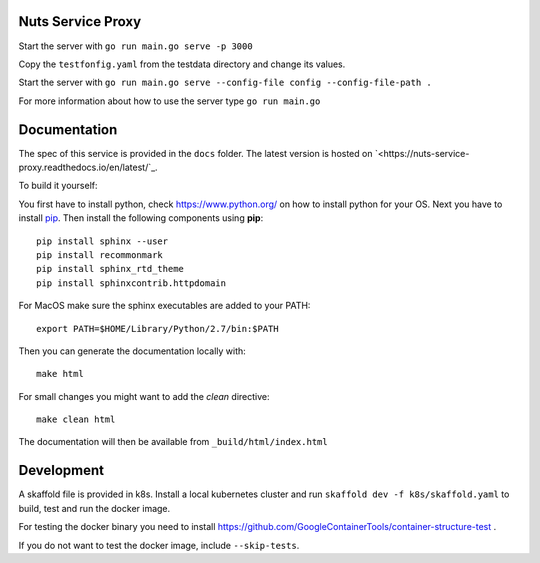 
.. image:: https://readthedocs.org/projects/nuts-service-proxy/badge/?version=latest
    :target: https://nuts-documentation.readthedocs.io/projects/nuts-service-proxy/en/latest/?badge=latest
    :alt: Documentation Status

.. image:: https://travis-ci.com/nuts-foundation/nuts-auth.svg?branch=master
    :target: https://travis-ci.com/nuts-foundation/nuts-auth
    :alt: Test status

.. image:: https://codecov.io/gh/nuts-foundation/nuts-auth/branch/master/graph/badge.svg
    :target: https://codecov.io/gh/nuts-foundation/nuts-auth
    :alt: Test coverage


Nuts Service Proxy
==================


Start the server with ``go run main.go serve -p 3000``

Copy the ``testfonfig.yaml`` from the testdata directory and change its values.

Start the server with ``go run main.go serve --config-file config --config-file-path .``

For more information about how to use the server type ``go run main.go``

Documentation
=============
The spec of this service is provided in the ``docs`` folder. The latest version is hosted on `<https://nuts-service-proxy.readthedocs.io/en/latest/`_.

To build it yourself:

You first have to install python, check `<https://www.python.org/>`_ on how to install python for your OS.
Next you have to install `pip <https://pip.pypa.io/en/stable/installing/>`_.
Then install the following components using **pip**::

    pip install sphinx --user
    pip install recommonmark
    pip install sphinx_rtd_theme
    pip install sphinxcontrib.httpdomain

For MacOS make sure the sphinx executables are added to your PATH::

    export PATH=$HOME/Library/Python/2.7/bin:$PATH

Then you can generate the documentation locally with::

    make html

For small changes you might want to add the *clean* directive::

    make clean html

The documentation will then be available from ``_build/html/index.html``



Development
===========

A skaffold file is provided in k8s. Install a local kubernetes cluster and run ``skaffold dev -f k8s/skaffold.yaml``
to build, test and run the docker image.

For testing the docker binary you need to install https://github.com/GoogleContainerTools/container-structure-test .

If you do not want to test the docker image, include ``--skip-tests``.
